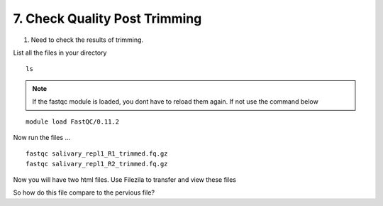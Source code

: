 7. Check Quality Post Trimming
============================

1. Need to check the results of trimming.


List all the files in your directory


::

	ls

.. Note :: If the fastqc module is loaded, you dont have to reload them again. If not use the command below
	
::

	module load FastQC/0.11.2
	

Now run the files ...

::


	fastqc salivary_repl1_R1_trimmed.fq.gz
	fastqc salivary_repl1_R2_trimmed.fq.gz
	
	
Now you will have two html files. Use Filezila to transfer and view these files



So how do this file compare to the pervious file?



